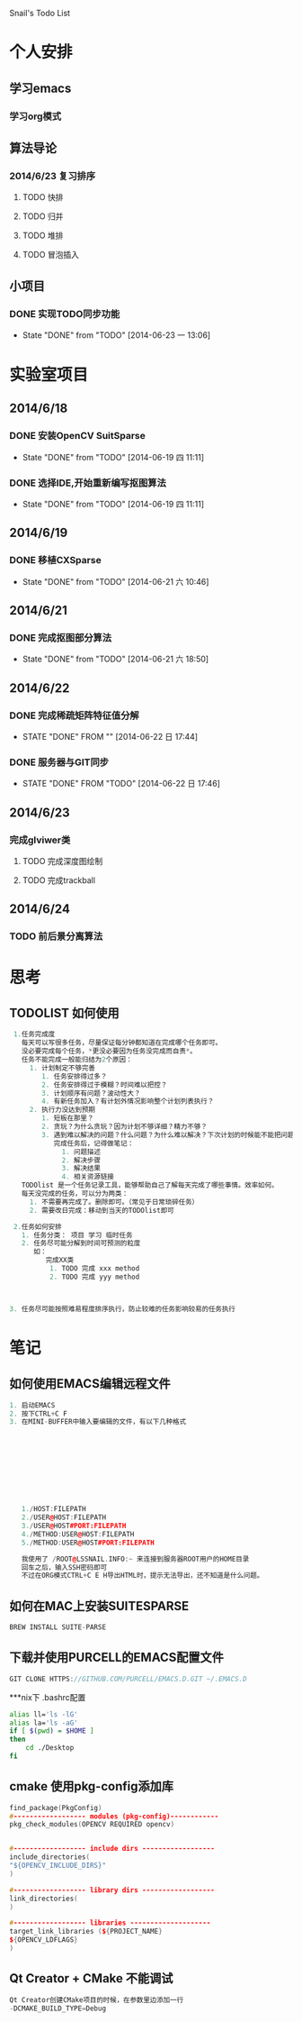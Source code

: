 Snail's Todo List


* 个人安排
** 学习emacs
*** 学习org模式

** 算法导论
*** 2014/6/23 复习排序
**** TODO 快排
**** TODO 归并
**** TODO 堆排
**** TODO 冒泡插入


** 小项目
*** DONE 实现TODO同步功能
   CLOSED: [2014-06-23 一 13:06]
   - State "DONE"       from "TODO"       [2014-06-23 一 13:06]



* 实验室项目

** 2014/6/18
*** DONE 安装OpenCV SuitSparse
    CLOSED: [2014-06-19 四 11:11]
    - State "DONE"       from "TODO"       [2014-06-19 四 11:11]
*** DONE 选择IDE,开始重新编写抠图算法
    CLOSED: [2014-06-19 四 11:11]
    - State "DONE"       from "TODO"       [2014-06-19 四 11:11]


** 2014/6/19
*** DONE 移植CXSparse
    CLOSED: [2014-06-21 六 10:46]
    - State "DONE"       from "TODO"       [2014-06-21 六 10:46]

** 2014/6/21
*** DONE 完成抠图部分算法
    CLOSED: [2014-06-21 六 18:50]
    - State "DONE"       from "TODO"       [2014-06-21 六 18:50]




** 2014/6/22
*** DONE 完成稀疏矩阵特征值分解
    CLOSED: [2014-06-22 日 17:44]
    - STATE "DONE"       FROM ""           [2014-06-22 日 17:44]

*** DONE 服务器与GIT同步
    CLOSED: [2014-06-22 日 17:46]
    - STATE "DONE"       FROM "TODO"       [2014-06-22 日 17:46]


** 2014/6/23
*** 完成glviwer类
**** TODO 完成深度图绘制
**** TODO 完成trackball


** 2014/6/24
*** TODO 前后景分离算法

* 思考
** TODOLIST 如何使用
#+BEGIN_SRC cpp
   1.任务完成度
     每天可以写很多任务，尽量保证每分钟都知道在完成哪个任务即可。
     没必要完成每个任务，*更没必要因为任务没完成而自责*。
     任务不能完成一般能归结为2个原因：
       1. 计划制定不够完善
          1. 任务安排得过多？
          2. 任务安排得过于模糊？时间难以把控？
          3. 计划顺序有问题？波动性大？
          4. 有新任务加入？有计划外情况影响整个计划列表执行？
       2. 执行力没达到预期
          1. 短板在那里？
          2. 贪玩？为什么贪玩？因为计划不够详细？精力不够？
          3. 遇到难以解决的问题？什么问题？为什么难以解决？下次计划的时候能不能把问题解决计划加入计划列表？
             完成任务后，记得做笔记：
               1. 问题描述
               2. 解决步骤
               3. 解决结果
               4. 相关资源链接
     TODOlist 是一个任务记录工具，能够帮助自己了解每天完成了哪些事情。效率如何。
     每天没完成的任务，可以分为两类：
       1. 不需要再完成了。删除即可。（常见于日常琐碎任务）
       2. 需要改日完成：移动到当天的TODOlist即可

   2.任务如何安排
     1. 任务分类： 项目 学习 临时任务
     2. 任务尽可能分解到时间可预测的粒度
        如：
           完成XX类
            1. TODO 完成 xxx method
            2. TODO 完成 yyy method



  3. 任务尽可能按照难易程度排序执行，防止较难的任务影响较易的任务执行
#+END_SRC


* 笔记
** 如何使用EMACS编辑远程文件
#+BEGIN_SRC CPP
1. 启动EMACS
2. 按下CTRL+C F
3. 在MINI-BUFFER中输入要编辑的文件，有以下几种格式










   1./HOST:FILEPATH
   2./USER@HOST:FILEPATH
   3./USER@HOST#PORT:FILEPATH
   4./METHOD:USER@HOST:FILEPATH
   5./METHOD:USER@HOST#PORT:FILEPATH

   我使用了 /ROOT@LSSNAIL.INFO:~ 来连接到服务器ROOT用户的HOME目录
   回车之后，输入SSH密码即可
   不过在ORG模式CTRL+C E H导出HTML时，提示无法导出，还不知道是什么问题。
#+END_SRC

** 如何在MAC上安装SUITESPARSE
#+BEGIN_SRC CPP
   BREW INSTALL SUITE-PARSE
#+END_SRC

** 下载并使用PURCELL的EMACS配置文件
#+BEGIN_SRC CPP
   GIT CLONE HTTPS://GITHUB.COM/PURCELL/EMACS.D.GIT ~/.EMACS.D
#+END_SRC


***nix下 .bashrc配置
#+BEGIN_SRC bash
   alias ll='ls -lG'
   alias la='ls -aG'
   if [ $(pwd) = $HOME ]
   then
       cd ./Desktop
   fi
#+END_SRC

** cmake 使用pkg-config添加库
#+BEGIN_SRC cpp
   find_package(PkgConfig)
   #------------------ modules (pkg-config)------------
   pkg_check_modules(OPENCV REQUIRED opencv)


   #------------------ include dirs ------------------
   include_directories(
   "${OPENCV_INCLUDE_DIRS}"
   )

   #------------------ library dirs ------------------
   link_directories(
   )

   #------------------ libraries --------------------
   target_link_libraries (${PROJECT_NAME}
   ${OPENCV_LDFLAGS}
   )
#+END_SRC

** Qt Creator + CMake 不能调试
#+BEGIN_SRC cpp
Qt Creator创建CMake项目的时候，在参数里边添加一行
-DCMAKE_BUILD_TYPE=Debug
#+END_SRC
